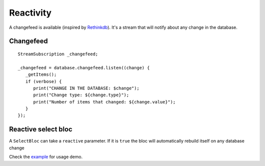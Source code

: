 Reactivity
==========

A changefeed is available (inspired by `Rethinkdb
<https://www.rethinkdb.com/>`_).
It's a stream that will notify about any change in 
the database.

Changefeed
----------

.. highlight:: dart

::

   StreamSubscription _changefeed;

   _changefeed = database.changefeed.listen((change) {
      _getItems();
      if (verbose) {
         print("CHANGE IN THE DATABASE: $change");
         print("Change type: ${change.type}");
         print("Number of items that changed: ${change.value}");
      }
   });

Reactive select bloc
--------------------

A ``SelectBloc`` can take a ``reactive`` parameter. If it is ``true`` the bloc
will automatically rebuild itself on any database change

Check the `example
<https://github.com/synw/sqlcool/tree/master/example>`_ for usage demo.